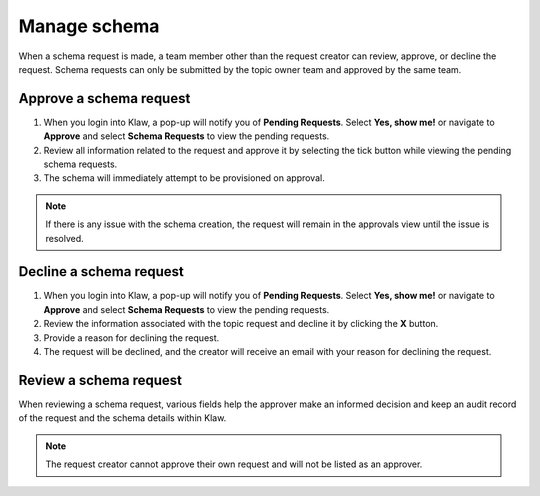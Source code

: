 Manage schema
==============
When a schema request is made, a team member other than the request creator can review, approve, or decline the request.
Schema requests can only be submitted by the topic owner team and approved by the same team.

Approve a schema request
-------------------------

1. When you login into Klaw, a pop-up will notify you of **Pending Requests**. Select **Yes, show me!** or navigate to **Approve** and select **Schema Requests** to view the pending requests.
2. Review all information related to the request and approve it by selecting the tick button while viewing the pending schema requests.
3. The schema will immediately attempt to be provisioned on approval.

.. note::
   If there is any issue with the schema creation, the request will remain in the approvals view until the issue is resolved. 


Decline a schema request
-------------------------

1. When you login into Klaw, a pop-up will notify you of **Pending Requests**. Select **Yes, show me!** or navigate to **Approve** and select **Schema Requests** to view the pending requests.
2. Review the information associated with the topic request and decline it by clicking the **X** button.
3. Provide a reason for declining the request.
4. The request will be declined, and the creator will receive an email with your reason for declining the request.


Review a schema request
------------------------

When reviewing a schema request, various fields help the approver make an informed decision and keep an audit record of the request and the schema details within Klaw.

.. note::
   The request creator cannot approve their own request and will not be listed as an approver.


